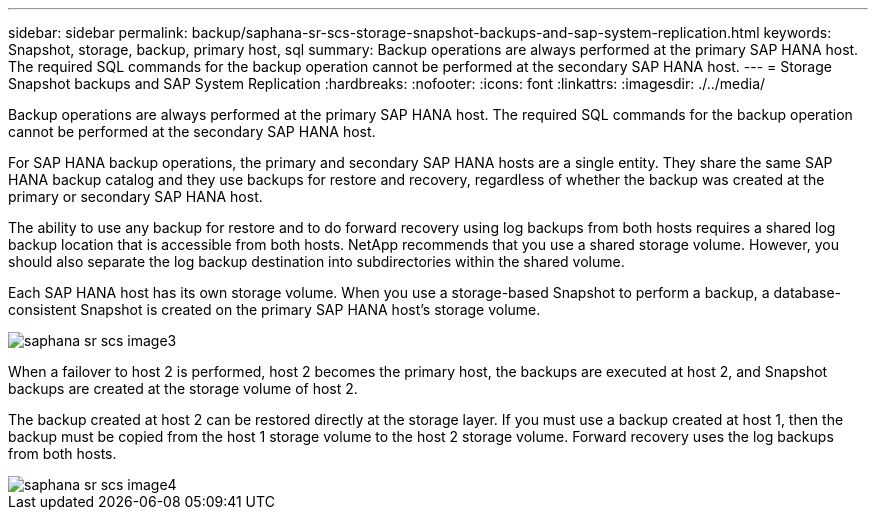 ---
sidebar: sidebar
permalink: backup/saphana-sr-scs-storage-snapshot-backups-and-sap-system-replication.html
keywords: Snapshot, storage, backup, primary host, sql
summary: Backup operations are always performed at the primary SAP HANA host. The required SQL commands for the backup operation cannot be performed at the secondary SAP HANA host.
---
= Storage Snapshot backups and SAP System Replication
:hardbreaks:
:nofooter:
:icons: font
:linkattrs:
:imagesdir: ./../media/

//
// This file was created with NDAC Version 2.0 (August 17, 2020)
//
// 2022-01-10 18:20:17.311160
//

[.lead]
Backup operations are always performed at the primary SAP HANA host. The required SQL commands for the backup operation cannot be performed at the secondary SAP HANA host.

For SAP HANA backup operations, the primary and secondary SAP HANA hosts are a single entity. They share the same SAP HANA backup catalog and they use backups for restore and recovery, regardless of whether the backup was created at the primary or secondary SAP HANA host.

The ability to use any backup for restore and to do forward recovery using log backups from both hosts requires a shared log backup location that is accessible from both hosts. NetApp recommends that you use a shared storage volume. However, you should also separate the log backup destination into subdirectories within the shared volume.

Each SAP HANA host has its own storage volume. When you use a storage-based Snapshot to perform a backup, a database- consistent Snapshot is created on the primary SAP HANA host’s storage volume.

image::saphana-sr-scs-image3.png[]

When a failover to host 2 is performed, host 2 becomes the primary host, the backups are executed at host 2, and Snapshot backups are created at the storage volume of host 2.

The backup created at host 2 can be restored directly at the storage layer. If you must use a backup created at host 1,  then the backup must be copied from the host 1 storage volume to the host 2 storage volume. Forward recovery uses the log backups from both hosts.

image::saphana-sr-scs-image4.png[]


